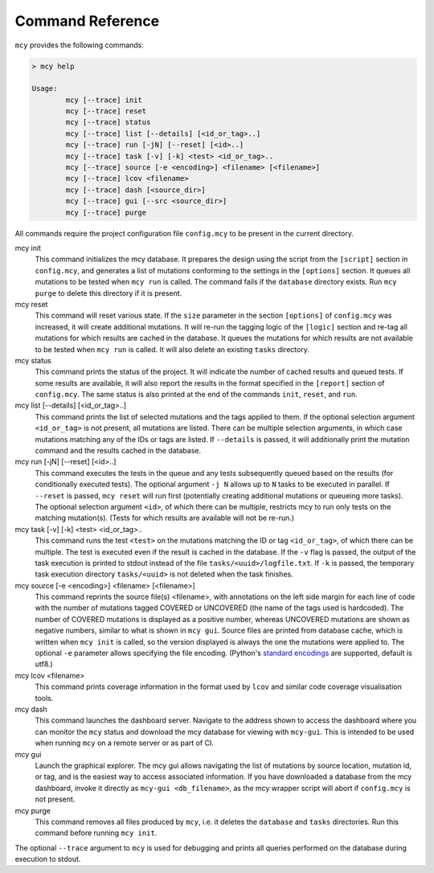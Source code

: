 Command Reference
=================

``mcy`` provides the following commands:

.. code-block:: text

	> mcy help

	Usage:
		mcy [--trace] init
		mcy [--trace] reset
		mcy [--trace] status
		mcy [--trace] list [--details] [<id_or_tag>..]
		mcy [--trace] run [-jN] [--reset] [<id>..]
		mcy [--trace] task [-v] [-k] <test> <id_or_tag>..
		mcy [--trace] source [-e <encoding>] <filename> [<filename>]
		mcy [--trace] lcov <filename>
		mcy [--trace] dash [<source_dir>]
		mcy [--trace] gui [--src <source_dir>]
		mcy [--trace] purge

All commands require the project configuration file ``config.mcy`` to be present in the current directory.

mcy init
	This command initializes the mcy database. It prepares the design using the script from the ``[script]`` section in ``config.mcy``, and generates a list of mutations conforming to the settings in the ``[options]`` section. It queues all mutations to be tested when ``mcy run`` is called.
	The command fails if the ``database`` directory exists. Run ``mcy purge`` to delete this directory if it is present.

mcy reset
	This command will reset various state. If the ``size`` parameter in the section ``[options]`` of ``config.mcy`` was increased, it will create additional mutations. It will re-run the tagging logic of the ``[logic]`` section and re-tag all mutations for which results are cached in the database. It queues the mutations for which results are not available to be tested when ``mcy run`` is called. It will also delete an existing ``tasks`` directory.

mcy status
	This command prints the status of the project. It will indicate the number of cached results and queued tests. If some results are available, it will also report the results in the format specified in the ``[report]`` section of ``config.mcy``.
	The same status is also printed at the end of the commands ``init``, ``reset``, and ``run``.

mcy list [--details] [<id_or_tag>..]
	This command prints the list of selected mutations and the tags applied to them. If the optional selection argument ``<id_or_tag>`` is not present, all mutations are listed. There can be multiple selection arguments, in which case mutations matching any of the IDs or tags are listed. If ``--details`` is passed, it will additionally print the mutation command and the results cached in the database.

mcy run [-jN] [--reset] [<id>..]
	This command executes the tests in the queue and any tests subsequently queued based on the results (for conditionally executed tests). The optional argument ``-j N`` allows up to ``N`` tasks to be executed in parallel. If ``--reset`` is passed, ``mcy reset`` will run first (potentially creating additional mutations or queueing more tasks). The optional selection argument ``<id>``, of which there can be multiple, restricts mcy to run only tests on the matching mutation(s). (Tests for which results are available will not be re-run.)

mcy task [-v] [-k] <test> <id_or_tag>..
	This command runs the test ``<test>`` on the mutations matching the ID or tag ``<id_or_tag>``, of which there can be multiple. The test is executed even if the result is cached in the database. If the ``-v`` flag is passed, the output of the task execution is printed to stdout instead of the file ``tasks/<uuid>/logfile.txt``. If ``-k`` is passed, the temporary task execution directory ``tasks/<uuid>`` is not deleted when the task finishes.

mcy source [-e <encoding>] <filename> [<filename>]
	This command reprints the source file(s) <filename>, with annotations on the left side margin for each line of code with the number of mutations tagged COVERED or UNCOVERED (the name of the tags used is hardcoded). The number of COVERED mutations is displayed as a positive number, whereas UNCOVERED mutations are shown as negative numbers, similar to what is shown in ``mcy gui``. Source files are printed from database cache, which is written when ``mcy init`` is called, so the version displayed is always the one the mutations were applied to. The optional ``-e`` parameter allows specifying the file encoding. (Python's `standard encodings <https://docs.python.org/3/library/codecs.html#standard-encodings>`_ are supported, default is utf8.)

mcy lcov <filename>
	This command prints coverage information in the format used by ``lcov`` and similar code coverage visualisation tools.

mcy dash
	This command launches the dashboard server. Navigate to the address shown to access the dashboard where you can monitor the ``mcy`` status and download the mcy database for viewing with ``mcy-gui``. This is intended to be used when running ``mcy`` on a remote server or as part of CI.

mcy gui
	Launch the graphical explorer. The mcy gui allows navigating the list of mutations by source location, mutation id, or tag, and is the easiest way to access associated information.
	If you have downloaded a database from the mcy dashboard, invoke it directly as ``mcy-gui <db_filename>``, as the mcy wrapper script will abort if ``config.mcy`` is not present.

mcy purge
	This command removes all files produced by ``mcy``, i.e. it deletes the ``database`` and ``tasks`` directories. Run this command before running ``mcy init``.

The optional ``--trace`` argument to ``mcy`` is used for debugging and prints all queries performed on the database during execution to stdout.
